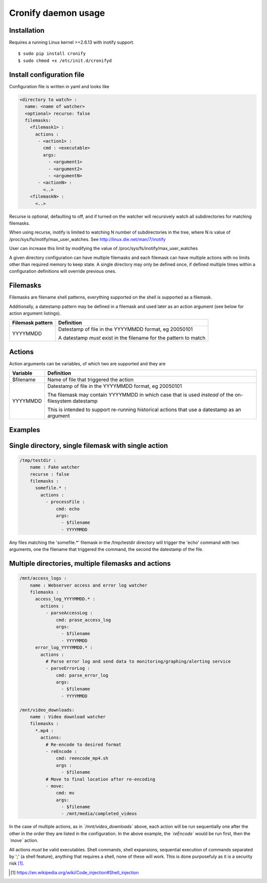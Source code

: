 ====================
Cronify daemon usage
====================


Installation
-------------

Requires a running Linux kernel >=2.6.13 with inotify support.

::

	$ sudo pip install cronify
	$ sudo chmod +x /etc/init.d/cronifyd


Install configuration file
--------------------------

Configuration file is written in yaml and looks like

.. code-block:: yaml

	<directory to watch> :
	  name: <name of watcher>
	  <optional> recurse: false
	  filemasks:
	    <filemask1> :
	      actions :
	       - <action1> :
	         cmd : <executable>
	         args:
		   - <argument1>
		   - <argument2>
		   - <argumentN>
	       - <actionN> :
	         <..>
	    <filemaskN> :
	      <..>

Recurse is optional, defaulting to off, and if turned on the watcher will recursively watch all subdirectories for matching filemasks.

When using recurse, inotify is limited to watching N number of subdirectories in the tree, where N is value of /proc/sys/fs/inotify/max_user_watches. See http://linux.die.net/man/7/inotify

User can increase this limit by modifying the value of /proc/sys/fs/inotify/max_user_watches

A given directory configuration can have multiple filemasks and each filemask can have multiple actions with no limits other than required memory to keep state. A single directory may only be defined once, if defined multiple times within a configuration definitions will override previous ones.

Filemasks
---------

Filemasks are filename shell patterns, everything supported on the shell is supported as a filemask.

Additionally, a datestamp pattern may be defined in a filemask and used later as an action argument (see below for action argument listings).

+-------------------+-------------------------------------------------------------------+
| Filemask pattern  | Definition 						        |
+===================+===================================================================+
| YYYYMMDD          | Datestamp of file in the YYYYMMDD format, eg 20050101 	        |
+                   +								        +
|                   | A datestamp *must* exist in the filename for the pattern to match |
+-------------------+-------------------------------------------------------------------+

Actions
-------

Action arguments can be variables, of which two are supported and they are

+-----------+------------------------------------------------------------+
| Variable  | Definition 						 |
+===========+============================================================+
| $filename | Name of file that triggered the action                     |
+-----------+------------------------------------------------------------+
| YYYYMMDD  | Datestamp of file in the YYYYMMDD format, eg 20050101 	 |
+           +								 +
|           | The filemask may contain YYYYMMDD in which 		 |
| 	    | case that is used *instead* of the on-filesystem datestamp |
+           +								 +
|	    | This is intended to support re-running historical actions  |
| 	    | that use a datestamp as an argument 			 |
+-----------+------------------------------------------------------------+

Examples
--------------------


Single directory, single filemask with single action
----------------------------------------------------

.. code-block:: yaml

	/tmp/testdir :
	    name : Fake watcher
	    recurse : false
	    filemasks :
	      somefile.* :
	        actions :
	          - processFile :
		      cmd: echo
	              args:
	                - $filename
	                - YYYYMMDD

Any files matching the 'somefile.*' filemask in the /tmp/testdir directory will trigger the 'echo' command with two arguments, one the filename that triggered the command, the second the datestamp of the file.

Multiple directories, multiple filemasks and actions
----------------------------------------------------

.. code-block:: yaml

	/mnt/access_logs :
	    name : Webserver access and error log watcher
	    filemasks :
	      access_log_YYYYMMDD.* :
	        actions :
	          - parseAccessLog :
		      cmd: prase_access_log
	              args:
	                - $filename
			- YYYYMMDD
	      error_log_YYYYMMDD.* :
	        actions :
		  # Parse error log and send data to monitoring/graphing/alerting service
		  - parseErrorLog :
		      cmd: parse_error_log
		      args:
	                - $filename
			- YYYYMMDD

	/mnt/video_downloads:
	    name : Video download watcher
	    filemasks :
	      *.mp4 :
	        actions:
		  # Re-encode to desired format
		  - reEncode :
		      cmd: reencode_mp4.sh
		      args :
		        - $filename
		  # Move to final location after re-encoding
		  - move:
		      cmd: mv
		      args:
		        - $filename
		        - /mnt/media/completed_videos

In the case of multiple actions, as in *`/mnt/video_downloads`* above, each action will be run sequentially one after the other in the order they are listed in the configuration. In the above example, the *`reEncode`* would be run first, then the *`move`* action.

All actions *must* be valid executables. Shell commands, shell expansions, sequential execution of commands separated by ';' (a shell feature), anything that requires a shell, none of these will work. This is done purposefuly as it is a security risk [#first]_.

.. [#first] https://en.wikipedia.org/wiki/Code_injection#Shell_injection
